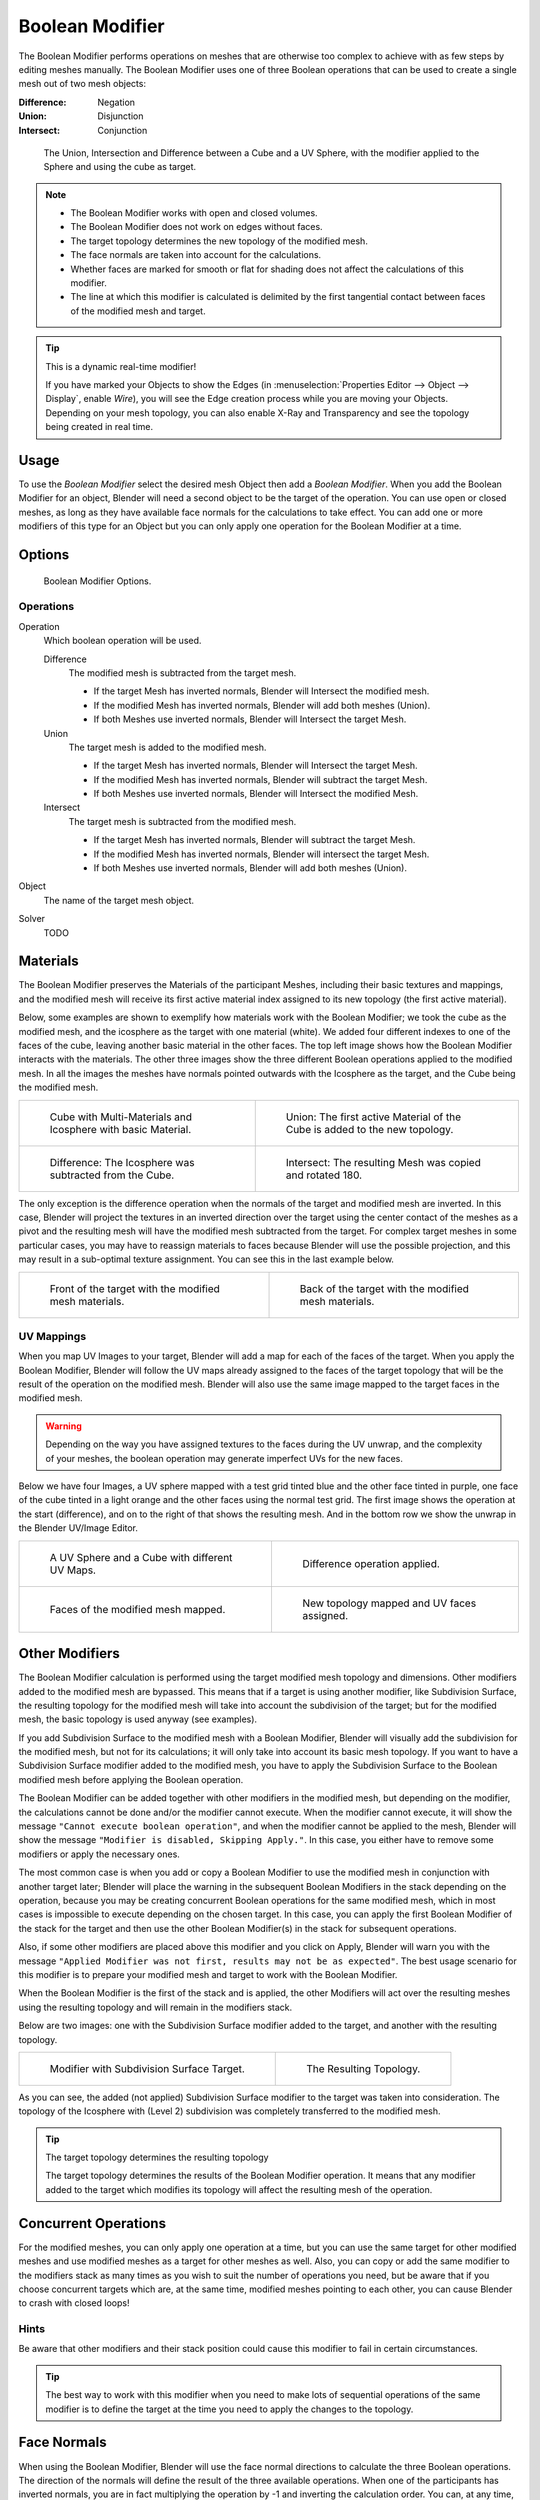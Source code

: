 
****************
Boolean Modifier
****************

The Boolean Modifier performs operations on meshes that are otherwise too complex
to achieve with as few steps by editing meshes manually. The Boolean Modifier
uses one of three Boolean operations that can be used to create a single mesh out of two mesh objects:

:Difference: Negation
:Union: Disjunction
:Intersect: Conjunction


.. TODO: Update image with 'Show all Edges' enabled
.. figure:: /images/modifier_generate_boolean_union_intersect_difference_examples.png

   The Union, Intersection and Difference between a Cube and a UV Sphere,
   with the modifier applied to the Sphere and using the cube as target.

.. note::

   - The Boolean Modifier works with open and closed volumes.
   - The Boolean Modifier does not work on edges without faces.
   - The target topology determines the new topology of the modified mesh.
   - The face normals are taken into account for the calculations.
   - Whether faces are marked for smooth or flat for shading does not affect the calculations of this modifier.
   - The line at which this modifier is calculated is delimited by the first tangential contact
     between faces of the modified mesh and target.

.. tip:: This is a dynamic real-time modifier!

   If you have marked your Objects to show the Edges
   (in :menuselection:`Properties Editor --> Object --> Display`, enable *Wire*),
   you will see the Edge creation process while you are moving your Objects. Depending on your mesh topology,
   you can also enable X-Ray and Transparency and see the topology being created in real time.


Usage
=====

To use the *Boolean Modifier* select the desired mesh Object then add a *Boolean Modifier*.
When you add the Boolean Modifier for an object, Blender will need a second object to
be the target of the operation. You can use open or closed meshes,
as long as they have available face normals for the calculations to take effect.
You can add one or more modifiers of this type for an Object but you can only apply one
operation for the Boolean Modifier at a time.


Options
=======

.. figure:: /images/modeling_modifiers_generate_booleans.png

   Boolean Modifier Options.


Operations
----------

Operation
   Which boolean operation will be used.

   Difference
      The modified mesh is subtracted from the target mesh.

      - If the target Mesh has inverted normals, Blender will Intersect the modified mesh.
      - If the modified Mesh has inverted normals, Blender will add both meshes (Union).
      - If both Meshes use inverted normals, Blender will Intersect the target Mesh.

   Union
      The target mesh is added to the modified mesh.

      - If the target Mesh has inverted normals, Blender will Intersect the target Mesh.
      - If the modified Mesh has inverted normals, Blender will subtract the target Mesh.
      - If both Meshes use inverted normals, Blender will Intersect the modified Mesh.

   Intersect
      The target mesh is subtracted from the modified mesh.

      - If the target Mesh has inverted normals, Blender will subtract the target Mesh.
      - If the modified Mesh has inverted normals, Blender will intersect the target Mesh.
      - If both Meshes use inverted normals, Blender will add both meshes (Union).

Object
   The name of the target mesh object.

Solver
   TODO


.. _boolean-materials:

Materials
=========

The Boolean Modifier preserves the Materials of the participant Meshes,
including their basic textures and mappings, and the modified mesh will receive its first
active material index assigned to its new topology (the first active material).

Below, some examples are shown to exemplify how materials work with the Boolean Modifier;
we took the cube as the modified mesh, and the icosphere as the target with one material
(white). We added four different indexes to one of the faces of the cube,
leaving another basic material in the other faces.
The top left image shows how the Boolean Modifier interacts with the materials.
The other three images show the three different Boolean operations applied to the modified mesh.
In all the images the meshes have normals pointed outwards with the Icosphere as the target,
and the Cube being the modified mesh.

.. list-table::

   * - .. figure:: /images/modifier_generate_boolean_multi_materials_example_base.png

          Cube with Multi-Materials and Icosphere with basic Material.

     - .. figure:: /images/modifier_generate_boolean_multi_materials_example_union.png

          Union: The first active Material of the Cube is added to the new topology.

   * - .. figure:: /images/modifier_generate_boolean_multi_materials_example_difference_.png

          Difference: The Icosphere was subtracted from the Cube.

     - .. figure:: /images/modifier_generate_boolean_multi_materials_example_intersect_.png

          Intersect: The resulting Mesh was copied and rotated 180.


The only exception is the difference operation when the normals of the target and modified
mesh are inverted. In this case, Blender will project the textures in an
inverted direction over the target using the center contact of the meshes as a pivot and the
resulting mesh will have the modified mesh subtracted from the target.
For complex target meshes in some particular cases,
you may have to reassign materials to faces because Blender will use the possible projection,
and this may result in a sub-optimal texture assignment. You can see this in the last example below.

.. list-table::

   * - .. figure:: /images/modifier_generate_boolean_multi_materials_example_inverted_normals_back.png

          Front of the target with the modified mesh materials.

     - .. figure:: /images/modifier_generate_boolean_multi_materials_example_inverted_normals_front.png

          Back of the target with the modified mesh materials.


UV Mappings
-----------

When you map UV Images to your target, Blender will add a map for each of the faces of the target.
When you apply the Boolean Modifier, Blender will follow the UV maps already assigned to the faces
of the target topology that will be the result of the operation on the modified mesh.
Blender will also use the same image mapped to the target faces in the modified mesh.

.. warning::

   Depending on the way you have assigned textures to the faces during the UV unwrap,
   and the complexity of your meshes, the boolean operation may generate imperfect UVs for the new faces.


Below we have four Images, a UV sphere mapped with a test grid tinted blue and the other face tinted in purple,
one face of the cube tinted in a light orange and the other faces using the normal test grid.
The first image shows the operation at the start (difference), and on to the right of that shows the resulting mesh.
And in the bottom row we show the unwrap in the Blender UV/Image Editor.

.. list-table::

   * - .. figure:: /images/modifier_generate_boolean_uv_boolean_difference_operation_op_start.png

          A UV Sphere and a Cube with different UV Maps.

     - .. figure:: /images/modifier_generate_boolean_uv_boolean_difference_operation_applied.png

          Difference operation applied.

   * - .. figure:: /images/modifier_generate_boolean_uv_map_face_modified_mesh.png

          Faces of the modified mesh mapped.

     - .. figure:: /images/modifier_generate_boolean_uv_map_face_modified_mesh_new_topology.png

          New topology mapped and UV faces assigned.


Other Modifiers
===============

The Boolean Modifier calculation is performed using the target modified mesh
topology and dimensions. Other modifiers added to the modified mesh are bypassed.
This means that if a target is using another modifier, like Subdivision Surface,
the resulting topology for the modified mesh will take into account the subdivision of the target;
but for the modified mesh, the basic topology is used anyway (see examples).

If you add Subdivision Surface to the modified mesh with a Boolean Modifier,
Blender will visually add the subdivision for the modified mesh, but not for its calculations;
it will only take into account its basic mesh topology.
If you want to have a Subdivision Surface modifier added to the modified mesh,
you have to apply the Subdivision Surface to the Boolean modified mesh before applying the Boolean operation.

The Boolean Modifier can be added together with other modifiers in the modified mesh,
but depending on the modifier, the calculations cannot be done and/or the modifier cannot execute.
When the modifier cannot execute, it will show the message ``"Cannot execute boolean operation"``,
and when the modifier cannot be applied to the mesh,
Blender will show the message ``"Modifier is disabled, Skipping Apply."``.
In this case, you either have to remove some modifiers or apply the necessary ones.

The most common case is when you add or copy a Boolean Modifier to use the
modified mesh in conjunction with another target later; Blender will place the warning in the
subsequent Boolean Modifiers in the stack depending on the operation,
because you may be creating concurrent Boolean operations for the same modified mesh,
which in most cases is impossible to execute depending on the chosen target. In this case, you
can apply the first Boolean Modifier of the stack for the target and then use the
other Boolean Modifier(s) in the stack for subsequent operations.

Also, if some other modifiers are placed above this modifier and you click on Apply,
Blender will warn you with the message ``"Applied Modifier was not first,
results may not be as expected"``. The best usage scenario for this modifier is to
prepare your modified mesh and target to work with the Boolean Modifier.

When the Boolean Modifier is the first of the stack and is applied, the other Modifiers will
act over the resulting meshes using the resulting topology and will remain in the modifiers stack.

Below are two images: one with the Subdivision Surface modifier added to the target,
and another with the resulting topology.

.. list-table::

   * - .. figure:: /images/modifier_generate_boolean_subsurf_added_to_the_target.png

          Modifier with Subdivision Surface Target.

     - .. figure:: /images/modifier_generate_boolean_resulting_mesh_subsurf_added_to_the_target.png

          The Resulting Topology.


As you can see, the added (not applied) Subdivision Surface modifier to the target was taken into consideration.
The topology of the Icosphere with (Level 2) subdivision was completely transferred to the modified mesh.

.. tip:: The target topology determines the resulting topology

   The target topology determines the results of the Boolean Modifier operation.
   It means that any modifier added to the target which modifies its topology
   will affect the resulting mesh of the operation.


Concurrent Operations
=====================

For the modified meshes, you can only apply one operation at a time, but you can use the same
target for other modified meshes and use modified meshes as a target for other meshes as well.
Also, you can copy or add the same modifier to the modifiers stack as many times as you wish
to suit the number of operations you need,
but be aware that if you choose concurrent targets which are, at the same time,
modified meshes pointing to each other, you can cause Blender to crash with closed loops!


Hints
-----

Be aware that other modifiers and their stack position could cause this modifier to fail in
certain circumstances.

.. tip::

   The best way to work with this modifier when you need to make lots of sequential operations
   of the same modifier is to define the target at the time you need to apply the changes to the topology.


Face Normals
============

When using the Boolean Modifier,
Blender will use the face normal directions to calculate the three Boolean operations.
The direction of the normals will define the result of the three available operations.
When one of the participants has inverted normals, you are in fact multiplying the operation by -1
and inverting the calculation order. You can, at any time, select your modified mesh,
enter Edit Mode and flip the normals to change the behavior of the Boolean Modifier.
See Tips: Fixing Mixed Normals below.

Blender also cannot perform any optimal Boolean operation when one or more of the
mesh Normals of the participants that are touching has outwards/inwards normals mixed.

This means you can use the normals of the meshes pointed completely towards the inside or
outside of your participants in the operation, but you cannot mix normals pointed inwards and
outwards for the faces of the topology used for calculations. In this case,
Blender will enable the modifier and you may apply the modifier, but with bad to no effects.
We made some examples with a cube and an icosphere showing the results.

In the images below, all face normals are pointing outwards (Normal meshes).

.. list-table::

   * - .. figure:: /images/modifier_generate_boolean_normals_pointing_outwards.png

          Faces with normals pointing outwards.

     - .. figure:: /images/modifier_boolean_difference_normals_pointing_outwards.png

          Normal Boolean Modifier operation (Difference operation).


In the images below, all face normals are inverted and using the intersection operation

.. list-table::

   * - .. figure:: /images/modifier_generate_boolean_normals_pointing_inwards.png

          Boolean Operation with inverted normals.

     - .. figure:: /images/modifier_generate_boolean_intersection_normals_pointing_inwards.png

          Normal Boolean Modifier operation.


Now, let us see what happens when the normal directions are mixed for one of the
participants in the Boolean Modifier operation. The images below show face normals mixed,
pointed to different directions and the resulting operation,
you can see that the modifier has bad effects when applied, leaving faces opened:

.. list-table::

   * - .. figure:: /images/modifier_generate_boolean_normals_mixed_inwards_outwards.png

          Face normals mixed, pointed to different directions.

     - .. figure:: /images/modifier_generate_boolean_resulting_mesh_normals_mixed.png

          Resulting operation leaves faces opened.


As you can see, the normal directions can be pointing to any of the Mesh sides,
but cannot be mixed in opposite directions for the faces of the participants.
The Library cannot determine properly what is positive and negative for the operation, so the
results will be bad or you will have no effect when using the Boolean Modifier operation.

A quick way to fix this is to use Blender's
:doc:`Recalculate Normals </modeling/meshes/editing/normals>` operation in Edit Mode.

If you still have some ugly black gouges you will have to
:doc:`Manually Flip the Normals </modeling/meshes/editing/normals>`.


Empty or Duplicated Faces
=========================

This modifier does not work when the modified and/or the target mesh uses empty faces in the
topology used for calculations. If the modifier faces a situation where you have empty faces mixed with normal faces,
the modifier will try, as much as possible, to connect the faces and apply the operation.
For situations where you have two concurrent faces at the same position,
the modifier will operate on the target mesh using both faces,
but the resulting normals will get messed. To avoid duplicated faces,
you can remove doubles for the vertices before recalculating the normals outside or inside.
The button for remove doubles is located in the *Mesh Tools* Panel in the 3D View, while in Edit Mode.

The best usage scenario for this modifier is when you have clean meshes with faces pointing
clearly to a direction (inwards/outwards)

Below we show an example of meshes with open faces mixed with normal faces being used to create a new topology.
In this example, a difference between the cube and the icosphere is applied,
but Blender connected a copy of the icosphere to the Cube mesh, trying to apply what was possible.

.. list-table::

   * - .. figure:: /images/modifier_generate_boolean_mesh_with_mixed_empty_faces.png

          Mesh with two empty faces mixed with normal faces.

     - .. figure:: /images/modifier_generate_boolean_mesh_with_mixed_empty_faces_result.png

          Result of a difference operation applied.


Open Volumes
============

The Boolean Modifier permits you to use open meshes or non-closed volumes (not open faces).

When using open meshes or non-closed volumes, the Boolean Modifier will not perform
any operation in faces that do not create a new topology filled with faces using the faces of the target.

In the images below, is the resulting operation when using two non-closed volumes with faces forming a new topology.

.. list-table::

   * - .. figure:: /images/modifiers_generate_boolean_complete_face_shape.png

          Non-closed volumes forming a new topology.

     - .. figure:: /images/modifier_generate_boolean_resulting_complete_face_shape.png

          Resulting operation using two open volumes.


Now, let us see what happens when we use meshes that are partially open,
incomplete, or meshes that are not forming a new topology.

As you can see in the images below the faces of one participant in the Boolean operation
gives incomplete information to the modifier. The resulting edges get messy and there is
not enough information to create faces for the resulting Mesh.
This example uses a smooth shaded UV-sphere cut in half. As explained before,
the shading (smooth/flat) does not affect the calculations of the modifier.

.. list-table::

   * - .. figure:: /images/modifiers_boolean_incomplete_face_shape.png

          Open volumes that are not forming a new topology.

     - .. figure:: /images/modifier_generate_boolean_resulting_incomplete_face_shape.png

          Resulting Operation of image on the left
